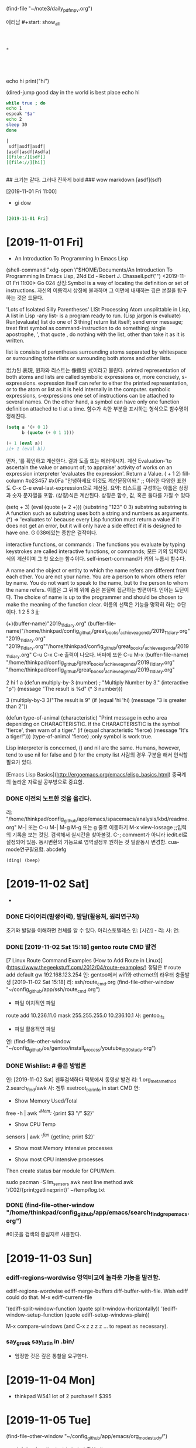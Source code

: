 (find-file "~/note3/daily_pdf_mpv.org")

# (progn (save-buffer)(shell-command "/home/thinkpad/.bin/grasp/server/grasp_server.py --path /home/thinkpad/config_github/great_books/_achieve_agenda/2019_11_diary.org"))
#+START: overview
   에러남 #+start: show_all
#+STARTUP: showall
#+TAGS: org_diary(d) todo(t)

#+BEGIN_SRC text



*




#+END_SRC

#+BEGIN_TEXT python
echo hi
print("hi")

#+END_TEXT

#+NAME: e_text
#+BEGIN_TEXT sh
(dired-jump good day in the world is best place
echo hi
#+END_TEXT

#+BEGIN_SRC sh :var a=e_text :results raw replace
while true ; do
echo 1
espeak "$a"
echo 2
sleep 30
done
#+END_SRC


#+RESULTS:
#+BEGIN_SRC sh :var a=greek_tex
notify-send -t 3000 "hi
$a
"
#+END_SRC

#+RESULTS:


#+BEGIN_SRC org
|
 sdf|asdf|asdf|
|asdf|asdf|Asdfa|
[[file:/][sdf]]
[[file://][hi]]


#+END_SRC
#+BEGIN_text markdown
# 제목이 나온다.
## 크기는 같다. 그러나 진하게 bold
### wow markdown
[asdf](sdf)

[2019-11-01 Fri 11:00]
- gi dow
* 
__slant 기울어진__
**굵은 글씨bold **
#+END_text


#+BEGIN_SRC org

[2019-11-01 Fri]

#+END_SRC
* [2019-11-01 Fri] 

- An Introduction To Programming In Emacs Lisp
(shell-command "xdg-open \"$HOME/Documents/An Introduction To Programming In Emacs Lisp, 2Nd Ed - Robert J. Chassell.pdf\"")
<2019-11-01 Fri 11:00>
Go 024 상징:Symbol is a way of locating the definition or set of instructions.
자신의 이름역시 상징에 불과하며 그 이면에 내재하는 깊은 본질을 탐구하는 것은 드물다.
  # In Lisp, both data and programs are represented the same way;
  # (Since a program looks like data, one program may easily serve as data for another; 
        # this is a very powerful feature of Lisp.) 버그와 해킹의 중간영역은 매우 방대하다.
'Lots of Isolated Silly Parentheses' LISt Processing
Atom unsplittable in Lisp, 
A list in Lisp -any list- is a program ready to run. (Lisp jargon is evaluate)
Run(evaluate) list do one of 3 thing( return list itself; send error message; treat first symbol as command-instruction to do something)
single apostrophe, ', that quote , do nothing with the list, other than take it as it is written.

list is consists  of parentheses surrounding atoms separated by whitespace or surrounding tothe rlists or surrounding both atoms and other lists.

岀力된 表現, 원자와 리스트는 像徵된 式이라고 불린다.
printed representation of both atoms and lists are called symbolic expressions or, more concisely, s-expressions.
expression itself can refer to either the printed representation, or to the atom or list as it is held internally in the computer.
symbolic expressions, s-expressions
one set of instructions can be attached to several names.
On the other hand, a symbol can have only one function definition attached to ti at a time.
함수가 속한 부분을 표시하는 형식으로 함수명이 정해진다. 
#+BEGIN_SRC emacs-lisp
(setq a '(+ 0 1)
      b (quote (+ 0 1 1)))

(+ 1 (eval a))
;(+ 1 (eval b))
#+END_SRC

#+RESULTS:
: 2

먼저, '를 확인하고 계산한다. 결과 도출 또는 에러메시지.
계산 Evaluation-'to ascertain the value or amount of; to appraise' activity of works on an expression
interpreter 'evaluates the expression'. Return a Value.
( + 1 2)  fill-column \a #o23457 #x0Fa \t \n "안녕하세요 이것도 계산문장이돠."  ;; 이러한 다양한 표현도  C-x C-e eval-last-expression으로 계산됨.
요약: 리스트를 구성하는 아톰은  상징과 숫자 문자열을 포함. (상징)식은 계산된다. 상징은 함수, 값, 혹은 둘다를 가질 수 있다

(setq + 3)  (eval (quote (+ 2 +)))
(substring "123" 0 3) substring substring is A function such as substring uses both a string and numbers as arguments. 
(*) => 'evaluates to'
 because every Lisp function must return a value if it does not get an error, 
but it will only have a side effect if it is designed to have one.
G 038에있는 종합은 걸작이다.

interactive functions, or commands : The functions you
evaluate by typing keystrokes are called interactive functions, or commands;
모든 키의 입력역시 식의 계산이며 그 첫 요소는 함수이다. self-insert-command가 키의 누름시 함수다.

A name and the object or entity to which the name refers are different
from each other. You are not your name. You are a person to whom others
refer by name. 
You do not want to speak to the
name, but to the person to whom the name refers.
이름은  그 뒤에 위에 숨은 본질에 접근하는 방편이다. 언어는 도단이다.
The choice of name is up to the programmer and should be chosen
to make the meaning of the function clear.
이름의 선택은 기능을 명확히 하는 수단이다.
1
2
5
3
jj;

(+)(buffer-name)"2019_11_diary.org"
(buffer-file-name)"/home/thinkpad/config_github/great_books/_achieve_agenda/2019_11_diary.org"
"2019_11_diary.org" "2019_11_diary.org""/home/thinkpad/config_github/great_books/_achieve_agenda/2019_11_diary.org"
C-u C-x C-e 출력이 나오다. 버퍼에 또한  C-u M-x (buffer-file-name)
"/home/thinkpad/config_github/great_books/_achieve_agenda/2019_11_diary.org"
"/home/thinkpad/config_github/great_books/_achieve_agenda/2019_11_diary.org"

2
hi
1
a
(defun multiply-by-3 (number) ;
"Multiply Number by 3."
(interactive "p")
(message "The result is %d" (* 3 number)))

3
(multiply-by-3 3)"The result is 9"
(if (equal 'hi 'hi)
	(message "3 is greater than 2"))

(defun type-of-animal (characteristic)
"Print message in echo area depenidng on CHARACTERISTIC.
If the CHARACTERISTIC is the symbol 'fierce',
then warn of a tiger."
(if (equal characteristic 'fierce)
    (message "It's a tiger!")))
(type-of-animal 'fierce) ;only symbol is work true.


Lisp interpreter is concerned, () and nil are the same.
Humans, however, tend to use nil for false and () for the empty list
사람의 경우 구분을 해서 인식할 필요가 있다.

[Emacs Lisp Basics](http://ergoemacs.org/emacs/elisp_basics.html) 중국계의 놀라운 자료실 공부방으로 중요함.


*** DONE 이전의 노트한 것을 옮긴다.
리: "/home/thinkpad/config_github/app/emacs/spacemacs/analysis/kbd/readme.org"
M-| 또는 C-u M-| 
M-g M-g 또는 g 줄로 이동하기 
M-x view-lossage ;;입력의 기록을 보는 것임. 검색해서 실시간을 찾아볼것.
C-; comment가 아니라 iedit.el로 설정되어 있음. 동시변환의 기능으로 영역설정후 원하는 것 일괄동시 변경함.
cua-mode연구필요함.
abcdefg


#+BEGIN_SRC emacs-lisp
(ding) (beep)

#+END_SRC

* [2019-11-02 Sat] 
  - 

*** DONE 다이어리(발생이력), 발달(활용처, 원리연구처)
초기와 발달을 이해하면 전체를 알 수 있다. 아리스토텔레스
인: [시간] - 
리:
사:  
연:

*** DONE [2019-11-02 Sat 15:18] gentoo route CMD 발견
[7 Linux Route Command Examples (How to Add Route in Linux)](https://www.thegeekstuff.com/2012/04/route-examples/)
정답은 # route add default gw 192.168.123.254 
인: gentoo에서 wifi와 ethernet의 라우터 충돌발생 [2019-11-02 Sat 15:18]
리: ssh/route_cmd.org (find-file-other-window "~/config_github/app/ssh/route_cmd.org")
- 파일 이치적인 파일
route add 10.236.11.0 mask 255.255.255.0 10.236.10.1
사: gentoo_lfs
- 파일 활용적인 파일
연: (find-file-other-window "~/config_github/os/gentoo/install_process/youtube_t530_study.org")
 


*** DONE Wishlist:   # 좋은 방법론
인: [2019-11-02 Sat] 겐투검색하다 맥북에서 동영상 발견
리: 1.org_meta_method 2.search_find/awk
사: 겐투 xsetroot_bar_info in start CMD
연:
         - Show Memory Used/Total
free -h | awk '/^Mem:/ {print $3 "/" $2}'
         - Show CPU Temp
sensors | awk '/^fan/ {getline; print $2}'
         - Show most Memory intensive processes

         - Show most CPU intensive processes
Then create status bar module for CPU/Mem.

sudo pacman -S lm_sensors
awk next line method
awk '/C02/{print;getline;print}' ~/temp/log.txt

*** DONE (find-file-other-window "/home/thinkpad/config_github/app/emacs/search_find_grep_emacs.org")
#이곳을 검색의 중심지로 사용한다.

* [2019-11-03 Sun]
*** ediff-regions-wordwise 영역비교에 놀라운 기능을 발견함.
ediff-regions-wordwise
ediff-merge-buffers
 diff-buffer-with-file. Wish ediff could do that.
M-x ediff-current-file

 '(ediff-split-window-function (quote split-window-horizontally))
 '(ediff-window-setup-function (quote ediff-setup-windows-plain))

M-x compare-windows (and C-x z z z z ... to repeat as necessary).
*** say_greek say_latin in .bin/
- 엄정한 것은 깊은 통찰을 요구한다.
* [2019-11-04 Mon] 
- thinkpad W541 lot of 2 purchase!!! $395
* [2019-11-05 Tue] 

		(find-file-other-window "~/config_github/app/emacs/org_mode_study/")
- defalias for elisp(py) in babel 출처:elisp_emacs_lisp_babel_defalias.org
- BEGIN_SRC emacs-lisp :results value :results raw :exports results 출처:babel_exports_results_form.org
- agenda C-c [ 리스트에 추가하는 방식을 연구함.  C-c / t ;;현재 폴더내의 투두만 국한 -
    - /emacs/org_mode_study/agenda_view_org.org

(require 'org-plus-contrib)
* [2019-11-07 Thu]
- 아침에 전원이 꺼져서 시도한 stumpwm에서 놀라운 정적인 것의 유용함을 발견함.
- 높은 통합성과 
	- 

	#+BEGIN_SRC sh
	  echo "실행이 C-M-x 로 org내에서 C-c C-'에서 가능함을 확인함."
	#+END_SRC

tace




** (compile-file "hello.lisp") stumpWM의 화면띄우기의 통합을 위한 조치.
#+BEGIN_SRC common-lisp
(compile-file "hello.lisp")
(load "hello.fasl")
;;or
(load (compile-file "hello.lisp"))
#+END_SRC
* [2019-11-08 Fri]

;echo hi
(message "hi world")
"hi world";;;good ayd
#+BEGIN_SRC sh
  echo hi


#+END_SRC
** note from FreeBSD
You can use aliases to decrease the amount of typing you need to do to get
commands you commonly use.  Examples of fairly popular aliases include (in
Bourne shell style, as in /bin/sh, bash, ksh, and zsh):

	alias lf="ls -FA"
	alias ll="ls -lA"
	alias su="su -m"

In csh or tcsh, these would be

	alias lf ls -FA
	alias ll ls -lA
	alias su su -m

To remove an alias, you can usually use 'unalias aliasname'.  To list all
aliases, you can usually type just 'alias'.

Want to list all files of an installed package? Enter                                              │··················································
"pkg info -l packagename". 


- cp -a source target
If you want to recursively copy a directory preserving file and directory
attributes use
"cp -a source target"

		-- Lars Engels <lme@FreeBSD.org>

** save before python link

** ssh -X thinkpad@FreeBSD.local # good Discovery
** package install slime
save: /computer_language/commonlisp_closure/
save:emas/download paedit with swack

;; closure https://youtu.be/O9M-c6UrOyE?t=82
CCL is Clojure's Common Lisp
? (load "/emacs-local/slime/swank-loader.lisp")
? (swank-loader:init)
? (swank:create-server :dont-close t)

;; install (package-list-packages 'clojure-mode)
(unless (package-installed-p 'clojure-mode)
  (package-install 'clojure-mode))



(add-to-list 'package-archives '("marmalade" . "http://marmalade-repo.org/packages/"))
(package-refresh-contents)

;;아래는 이맥스 내부에서 
M-x slime-connect 127.0.0.1        port: 4005
잘 안되는 것 같음.

(defun hello-world (msg) (format t "Hello world, hello ~A~%" msg) )
(hello-world "kami") 

버그와 해킹의 경계가 불완전하다.
** slime (setq inferior-lisp-program "/usr/bin/sbcl")
(setq slime-contribs '(slime-fancy))
(require 'slime)
* Todo꼭!매일 

* TODAY_DONE_ 

* 임의적인 입력의 노트 
[2019-11-02 Sat 10:33]


#+NAME: test1
#+BEGIN_SRC sh :results raw
espeak "hi23"
echo "hi123"
#+END_SRC

#+RESULTS: test1





#+call: test
#+call: test1
#+BEGIN_SRC org
;; 
[[asdfs][sdfsdf]] echo 2
call_test1()
#+END_SRC

#+RESULTS:


hi
hi2
hi



* test

* how to grasp in Chrome
* C-x C-s먼저! 
* (progn (save-buffer)(push-mark-command 1)(end-of-buffer)(shell-command "/home/thinkpad/.bin/grasp/server/grasp_server.py --path /home/thinkpad/config_github/great_books/_achieve_agenda/2019_11_diary.org"))
* (revert-buffer)

* Tasks
* [2019-11-08 Fri 19:30] Emacs CL part 2 (G101, video 2) - YouTube :grasp:
https://www.youtube.com/watch?v=w4MCEaK072I

* [2019-11-08 Fri 19:31] Emacs CL part 2 (G101, video 2) - YouTube :grasp:
https://www.youtube.com/watch?v=w4MCEaK072I
* [2019-11-08 Fri 19:33] Emacs CL part 2 (G101, video 2) - YouTube    :grasp:
https://www.youtube.com/watch?v=w4MCEaK072I

* [2019-11-08 Fri 19:38] Moving Point - GNU Emacs Manual :grasp:
https://www.gnu.org/software/emacs/manual/html_node/emacs/Moving-Point.html

this is test
* [2019-11-08 Fri 19:50] (push-mark-command 1)을 사용함.(set-mark 1)이 잘 안되서 우회함.elisp - How do I set key binding for set mark in emacs? - Unix & Linux Stack Exchange :grasp:
https://unix.stackexchange.com/questions/91834/how-do-i-set-key-binding-for-set-mark-in-emacs
Selection:
You need to pass your arguments to push-mark, not global-set-key:

(global-set-key (kbd "M-SPC") (lambda() (interactive) (push-mark nil nil 1)))
* [2019-11-08 Fri 20:11] Regions, marks, and visible-mark | Pragmatic Emacs :grasp:
http://pragmaticemacs.com/emacs/regions-marks-and-visual-mark/
Selection:
C-u C-SPACE to jump around the previous marks
gitlab_visible_mark_chrome_grasp.org
* [2019-11-08 Fri 21:17] '최고 등급' 수배자 윤지오.."편파수사" 강력 반발 | Daum 뉴스 :grasp:
https://news.v.daum.net/v/20191108200407667
Selection:
최근들어 확실하게 느낄수있는건
대한민국 경찰,검찰은 
기득권들과 더러운 권력자,재력가들에게 만큼은
절대 수사하지 않고
오로지 만만하거나 약자들에게만 철퇴를 휘두른다!
* [2019-11-08 Fri 21:33] 정부, '엽기 살인현장' 北선박 공개.."北에 인계 완료"(종합2보) | Daum 뉴스 :grasp:
https://news.v.daum.net/v/20191108185951555?d=y
Selection:
토착왜구들이 본래 기준없이 정부 까는데 급급한 말종집단들이라서 반대경우엔 살인범들 받아들였다고 짖어댈건 뻔한 반응...
* [2019-11-08 Fri 21:34] 김성태 딸 "정규직 공채 직접 지원..퇴근후 시험준비"(종합) | Daum 뉴스 :grasp:
https://news.v.daum.net/v/20191108193808219?d=y
Selection:
딸이 피의자 아니고 증인이여? 성태는 막봐주네 정치인인데도 비공개소환하고. 나경원이는 언제수사하냐? ㅉㅉ
참으로 가증스럽다.
그토록 많은 증거가 있건만 끝까지...
* [2019-11-08 Fri 21:46] 긴장한 채 잔뜩 허리 굽힌 尹..'조국 정국' 후 文대통령 첫 대면 | Daum 뉴스 :grasp:
https://news.v.daum.net/v/20191108163222695?d=y
Selection:
문재인 대통령 하시는 언행을 보면, 사는 동안 남자의 세계라는 게 무엇인지를 깨닫게 하는 표본이라고 본다.
회초리 들어야 할 때와 은은한 듯 강렬한 눈빛으로 묵언의 깨우침을 가지게 해야  할 때를 시의적적하게 판단하신다.

참 대단한 분이시다.
그러므로 우리 문프를 존경하지 않을 수가 없다. 나의 대통령 문재인!!
* [2019-11-08 Fri 21:46] 8년간 겉만 살짝 긁어낸 日..비만 와도 방사능 '쑥' | Daum 뉴스 :grasp:
https://news.v.daum.net/v/20191108200717722?d=y
Selection:
그린피스] "(재)오염이 실제로 될 수밖에 없다는 걸 현실에서 보고나니까 정말 이 재앙은 지금 시작에 불과하구나 라는 절망감이 들었습니다."
* [2019-11-08 Fri 21:47] How to move forward and backward in Emacs' mark ring - Stack Overflow :grasp:
https://stackoverflow.com/questions/3393834/how-to-move-forward-and-backward-in-emacs-mark-ring

* [2019-11-09 Sat 07:35] neotree
(defun neotree-open-file-in-system-application ()
  "Open a file under point in the system application."
  (interactive)
  (call-process neo-default-system-application nil 0 nil
                (neo-buffer--get-filename-current-line)))

(defun neotree-open-file-in-system-application ()
  "Open a file under point in the system application."
  (interactive)
  (call-process neo-default-system-application nil 0 nil
                "/home/thinkpad/Music/Gentoo Install Guide 4_5-ZiO75hTbs7w.mkv")


)
* [2019-11-09 Sat 07:53]C-h ? l keyboard stroke history!!!
* [2019-11-09 Sat 13:28] 모친 삼우제 불참한 文대통령, 어젯밤 양산 묘소 방문 | Daum 뉴스 :grasp:
https://news.v.daum.net/v/20191109123354651?d=y

* [2019-11-09 Sat 13:28] 심상정 "이자스민, 黃 '임금차별' 논란에 당 정리 고민..입당 적극 권유" | Daum 뉴스 :grasp:
https://news.v.daum.net/v/20191109102116263?d=y

* [2019-11-09 Sat 13:28] '주사파 발언' 박홍 전 서강대 총장 선종(종합) | Daum 뉴스 :grasp:
https://news.v.daum.net/v/20191109102853358?d=y
Selection:
 "고백성사를 하러 온 학생들로부터 들었다"고 해명했지만 신도들로부터 고백성사 누설 혐의로 고발당했다. 천주교 사제가 신도로부터 고발당하기는 처음 있는 일이었다.
* [2019-11-09 Sat 13:29] '전두환 골프' 덮친 임한솔 부대표가 밝힌 당일 취재기록.."너 명함 있냐?" | Daum 뉴스 :grasp:
https://news.v.daum.net/v/20191109105554671?d=y
Selection:
“기력이 없으세요”

▲임한솔

“기력이 없는데 어떻게 골프를 치고 계세요? 광주 518 학살에 대해서 한 말씀해주시죠”

▲전두환

“광주학살에 대해서 모른다 나는.”
* [2019-11-09 Sat 13:29] 檢, 정경심 조사 사실상 마무리..조국 동생 구치소 병동에 '입원' | Daum 뉴스 :grasp:
https://news.v.daum.net/v/20191109114201172
Selection:
사흘 연속 건강 문제를 이유로 불출석 사유서를 내고 검찰 조사에 출석하지 않았습니다.

조 씨 측은 현재 목 부위 신경 통증으로 구치소 내 병동에 입원했다
* [2019-11-09 Sat 13:30] 공무원·군인연금 눈덩이 부채 940조..정부 개혁안 검토 | Daum 뉴스 :grasp:
https://news.v.daum.net/v/20191109110019714
Selection:
연금부채, 2015년 660조→2018년 940조

앞서 기재부가 발표한 ‘2018회계연도 국가결산’에 따르면 연금충당부채(공무원연금부채+군인연금부채)가 지난해 연금충당부채가 939조9000억원에 달했다. 이는 국가부채(재무제표 기준 1682조7000억원)의 55.8%에 달하는 규모다. 


* bwi Broadcom ipw iwn interl wireless WiFi
* sudo kldload iwm7260fw 일단 작동됨.
* sudo kldload iwm7265Dfw 일단 작동됨.


* sudo kldload iwm7265fw 일단 작동됨.
* sudo kldload if_bwi 일단 작동됨.
* work list show in BSD $ kldconfig -r
* kldstat | grep iw # 매우 좋은 결과!!!!
* #  sudo pciconf -lbcev | less # 핵심broadcom!
bwn_pci0@pci0:3:0:0:    class=0x028000 card=0x000d1028 chip=0x432b14e4 rev=0x01 hdr=0x00
    vendor     = 'Broadcom Inc. and subsidiaries'
    device     = 'BCM4322 802.11a/b/g/n Wireless LAN Controller'
    class      = network
    bar   [10] = type Memory, range 64, base 0xf2400000, size 16384, enabled
    cap 01[40] = powerspec 3  supports D0 D1 D2 D3  current D0
    cap 09[58] = vendor (length 120)
    cap 05[e8] = MSI supports 1 message, 64 bit 
    cap 10[d0] = PCI-Express 1 endpoint max data 128(128)
                 link x1(x1) speed 2.5(2.5) ASPM L0s/L1(L0s/L1)
    ecap 0001[100] = AER 1 0 fatal 0 non-fatal 0 corrected
    ecap 0002[13c] = VC 1 max VC0
    ecap 0003[160] = Serial 1 be492cffff200024
    ecap 0004[16c] = Power Budgeting 1

* dmesg | grep iw # 더좋은 결과 iwn0  <Intel Centrino Advancde N 6205>
* 일단 참고명령 # service netif restart
* 일단 참고명령 # ifconfig 
* 일단 참고명령 # ifconfig wlan0 up scan
* # options BWN_GPL_PHY
bwn0: bwn_phy_n_attach: BWN_GPL_PHY not in kernel config; no PHY-N support
bwn0: failed
$$$$$$$$$
bwn_v4_ucode_load="YES"
bwn_v4_n_ucode_load="YES"
if_bwn_load="YES"

* (clover) sudo make menuconfig - [*] 추가함! Support for N-PHY (the main 802.11n series) devices
cd /usr/src/linux ; sudo make menuconfig 
  .config - Linux/x86 5.2.16-gentoo Kernel Configuration                                                  │·······································································································································································
 → Device Drivers → Network device support → Wireless LAN
https://youtu.be/C-Np_IOImqU?t=714 pdf linux kernel in nutshell

* # (clover)(인스톨) # sudo genkernel --install initramfs #https://youtu.be/C-Np_IOImqU?t=1355
BroadCom
[    8.659609] b43-phy0: Broadcom 4322 WLAN found (core revision 16)
[    8.684738] snd_hda_intel 0000:00:1b.0: bound 0000:00:02.0 (ops i915_audio_component_bind_ops [i915])
[    8.685103] input: Wacom ISDv4 E6 Finger as /devices/pci0000:00/0000:00:1d.0/usb2/2-1/2-1.5/2-1.5:1.1/0003:056A:00E6.0002/input/input23
[    8.685371] wacom 0003:056A:00E6.0002: hidraw1: USB HID v1.11 Mouse [Tablet ISD-V4] on usb-0000:00:1d.0-1.5/input1
[    8.699502] snd_hda_codec_conexant hdaudioC0D0: CX20590: BIOS auto-probing.
[    8.699965] snd_hda_codec_conexant hdaudioC0D0: autoconfig for CX20590: line_outs=1 (0x1f/0x0/0x0/0x0/0x0) type:speaker
[    8.699967] snd_hda_codec_conexant hdaudioC0D0:    speaker_outs=0 (0x0/0x0/0x0/0x0/0x0)
[    8.699968] snd_hda_codec_conexant hdaudioC0D0:    hp_outs=2 (0x1c/0x19/0x0/0x0/0x0)
[    8.699969] snd_hda_codec_conexant hdaudioC0D0:    mono: mono_out=0x0
[    8.699969] snd_hda_codec_conexant hdaudioC0D0:    inputs:
[    8.699971] snd_hda_codec_conexant hdaudioC0D0:      Internal Mic=0x23
[    8.699972] snd_hda_codec_conexant hdaudioC0D0:      Mic=0x1b
[    8.699972] snd_hda_codec_conexant hdaudioC0D0:      Dock Mic=0x1a
[    8.700526] b43-phy0: Found PHY: Analog 8, Type 4 (N), Revision 4
[    8.700574] b43-phy0: Found Radio: Manuf 0x17F, ID 0x2056, Revision 3, Version 0
[    8.701690] snd_hda_codec_conexant hdaudioC0D0: Enable sync_write for stable communication
[    8.713256] input: HDA Intel PCH Mic as /devices/pci0000:00/0000:00:1b.0/sound/card0/input25
[    8.713323] input: HDA Intel PCH Dock Mic as /devices/pci0000:00/0000:00:1b.0/sound/card0/input26
[    8.713377] input: HDA Intel PCH Dock Headphone as /devices/pci0000:00/0000:00:1b.0/sound/card0/input27
[    8.713433] input: HDA Intel PCH Headphone as /devices/pci0000:00/0000:00:1b.0/sound/card0/input28
[    8.713488] input: HDA Intel PCH HDMI/DP,pcm=3 as /devices/pci0000:00/0000:00:1b.0/sound/card0/input29
[    8.713542] input: HDA Intel PCH HDMI/DP,pcm=7 as /devices/pci0000:00/0000:00:1b.0/sound/card0/input30
[    8.713592] input: HDA Intel PCH HDMI/DP,pcm=8 as /devices/pci0000:00/0000:00:1b.0/sound/card0/input31
[    8.720719] Broadcom 43xx driver loaded [ Features: PNLS ]
[    8.720874] ssb0:0: Missing Free firmware (non-Free firmware loading is disabled)
[    8.724939] b43 ssb0:0: Direct firmware load for /*(DEBLOBBED)*/ failed with error -2
[    8.724941] b43 ssb0:0: Falling back to syfs fallback for: /*(DEBLOBBED)*/
[    9.170716] ssb0:0: Missing Free firmware (non-Free firmware loading is disabled)
[    9.176381] ssb0:0: Missing Free firmware (non-Free firmware loading is disabled)
[    9.176441] b43 ssb0:0: Direct firmware load for /*(DEBLOBBED)*/ failed with error -2
[    9.176443] b43 ssb0:0: Falling back to syfs fallback for: /*(DEBLOBBED)*/
[    9.188379] ssb0:0: Missing Free firmware (non-Free firmware loading is disabled)
[    9.196377] b43-phy0 ERROR: Firmware file "/*(DEBLOBBED)*/" request failed (err=-11)
[    9.196378] b43-phy0 ERROR: Firmware file "b43-open//*(DEBLOBBED)*/.fw" request failed (err=-11)
[    9.196379] b43-phy0 ERROR: /*(DEBLOBBED)*/

* # (clover) before install kernel (with Intel Corporation Centrino)
$ lspci -kv
03:00.0 Network controller: Intel Corporation Centrino Advanced-N 6205 [Taylor Peak] (rev 34)
        Subsystem: Intel Corporation Centrino Advanced-N 6205 (802.11a/b/g/n)
        Flags: fast devsel, IRQ 17
        Memory at f2400000 (64-bit, non-prefetchable) [size=8K]
        Capabilities: <access denied>
        Kernel modules: iwlwifi
$ dmesg | grep iw                                                                                                                                  
[   12.685390] iwlwifi 0000:03:00.0: can't disable ASPM; OS doesn't have ASPM control                                                                                   
[   12.686326] iwlwifi 0000:03:00.0: Direct firmware load for /*(DEBLOBBED)*/ failed with error -2                                                                      
[   12.686328] iwlwifi 0000:03:00.0: Falling back to syfs fallback for: /*(DEBLOBBED)*/                                                                                 
[   12.692848] iwlwifi 0000:03:00.0: Direct firmware load for /*(DEBLOBBED)*/ failed with error -2                                                                      
[   12.692849] iwlwifi 0000:03:00.0: Falling back to syfs fallback for: /*(DEBLOBBED)*/                                                                                 
[   12.700851] iwlwifi 0000:03:00.0: no suitable firmware found!                                                                                                        
[   12.700854] iwlwifi 0000:03:00.0: minimum version required: /*(DEBLOBBED)*/5                                                                                         
[   12.700855] iwlwifi 0000:03:00.0: maximum version supported: /*(DEBLOBBED)*/6                                                                                        
[   12.700856] iwlwifi 0000:03:00.0: check /*(DEBLOBBED)*/ 



* # (clover) sudo make menuconfig
03:00.0 Network controller: Intel Corporation Centrino Advanced-N 6205 [Taylor Peak] (rev 34)
        Subsystem: Intel Corporation Centrino Advanced-N 6205 (802.11a/b/g/n)
        Flags: fast devsel, IRQ 17
        Memory at f2400000 (64-bit, non-prefetchable) [size=8K]
        Capabilities: <access denied>
        Kernel modules: iwlwifi

 $ dmesg | grep iw                                                                                                                                  
[   12.355563] iwlwifi 0000:03:00.0: can't disable ASPM; OS doesn't have ASPM control                                                                                   
[   12.355838] iwlwifi 0000:03:00.0: Direct firmware load for /*(DEBLOBBED)*/ failed with error -2                                                                      
[   12.355840] iwlwifi 0000:03:00.0: Falling back to syfs fallback for: /*(DEBLOBBED)*/                                                                                 
[   12.361064] iwlwifi 0000:03:00.0: Direct firmware load for /*(DEBLOBBED)*/ failed with error -2                                                                      
[   12.361066] iwlwifi 0000:03:00.0: Falling back to syfs fallback for: /*(DEBLOBBED)*/                                                                                 
[   12.369055] iwlwifi 0000:03:00.0: no suitable firmware found!                                                                                                        
[   12.369057] iwlwifi 0000:03:00.0: minimum version required: /*(DEBLOBBED)*/5                                                                                         
[   12.369058] iwlwifi 0000:03:00.0: maximum version supported: /*(DEBLOBBED)*/6                                                                                        
[   12.369060] iwlwifi 0000:03:00.0: check /*(DEBLOBBED)*/                                                                                                              


 $ sudo fwts aspm   



* [2019-11-09 Sat 19:48] freebsd/if_bwn_phy_n.c at master · freebsd/freebsd :grasp:
https://github.com/freebsd/freebsd/blob/master/sys/dev/bwn/if_bwn_phy_n.c
Selection:
freebsd/sys/dev/bwn/if_bwn_phy_n.c
Find fileCopy path


* 일단 참고명령 # dmesg | grep bwn
bwn_pci0: <Broadcom BCM4322 802.11n Dual-Band Wireless> mem 0xf2400000-0xf2403fff irq 17 at device 0.0 on pci1
bhndb0: <PCI-BHND bridge> on bwn_pci0
bhndb0: Using MSI interrupts on bwn_pci0
bwn0: <Broadcom 802.11 MAC/PHY/Radio, rev 16> mem 0x18001000-0x18001dff,0x18001f00-0x18001fff,0x18001e00-0x18001eff irq 1 at core 1 on bhnd0
bwn0: bwn_phy_n_attach: BWN_GPL_PHY not in kernel config; no PHY-N support
* 일단 참고명령 # wpa_supplicant -D bsd -i wlan0 -c /etc/wpa.conf -B
* sudo ifconfig wlan0 create wlandev iwn0 # ifconfig에 wlan0 출현!!!!!!
* ifconfig wlan0 scan # 매우 잘 탐색함.

$  ifconfig wlan0 scan
SSID/MESH ID                      BSSID              CHAN RATE    S:N     INT CAPS
ollehEgg_014                      00:1d:93:81:d1:d6    1   54M  -81:-95   100 EPS  HTCAP RSN WPA WME
Public WiFi Free                  02:06:ac:80:26:c6    5   54M  -74:-95   100 ES   HTCAP WME ATH
Public WiFi FREE                  12:06:ac:80:26:c6    5   54M  -74:-95   100 ES   HTCAP WME ATH
U+NetE62C                         18:c5:01:a1:e6:2e    5   54M  -91:-95   100 EPS  HTCAP VHTCAP VHTOPMODE WME ATH RSN
$  ifconfig wlan0 scan
SSID/MESH ID                      BSSID              CHAN RATE    S:N     INT CAPS
U+NetA19B                         18:c5:01:8a:a1:9a   11   54M  -89:-95   100 EP   HTCAP RSN WME
Public WiFi Free                  02:06:ac:80:26:c6    5   54M  -74:-95   100 ES   HTCAP WME ATH
Public WiFi Free                  02:06:ac:80:26:c2    5   54M  -90:-95   100 ES   HTCAP WME ATH
$ dmesg | grep iw
module iwi already present!
iwn0: <Intel Centrino Advanced-N 6205> mem 0xf2400000-0xf2401fff irq 17 at device 0.0 on pci1
iwn0: iwn_read_firmware: ucode rev=0x12a80601
iwn0: iwn_read_firmware: ucode rev=0x12a80601
iwn0: iwn_read_firmware: ucode rev=0x12a80601
module iwi already present!







SSID/MESH ID           BSSID
Public WiFi FREE       12:06:ac:80:26:c6
Public WiFi FREE       12:06:ac:80:26:c2

ctrl_interface=DIR=/run/wpa_supplicant GROUP=wheel
update_config=1
country=kr
country=us
update_config=1
ctrl_interface=/var/run/wpa_supplicant

########refer#########
wpa_suplicant.conf
Code:
ctrl_interface=/var/run/wpa_supplicant
update_config=1
ap_scan=1
fast_reauth=1

network={
    ssid="ssid"
    psk="password"
}


rc.conf
Code:
ifconfig_bce2_name="wlan0"        # External Network
ifconfig_wlan0="WPA DHCP"


########refer#########


* note3.org To see the last time that you logged in, use lastlogin(8)
* net-setup wlan0 in Gentoo but 
* [2019-11-10 Sun 08:46] emacs newbie question - how to search within a region - Stack Overflow :grasp:
https://stackoverflow.com/questions/1893795/emacs-newbie-question-how-to-search-within-a-region#1893817
Selection:
You can use this combination of commands:

M-x narrow-to-region
C-s SOMETEXT
M-x widen
C-x n n
C-s sometext
C-x n w


(shell-command-to-string "echo -test! $x-")"-test! -
"


1
ab
2
12
123

* [2019-11-10 Sun 09:24] How to find file by inode number » Linux Ask! | Linux Ask! :grasp:
http://www.linuxask.com/questions/how-to-find-file-by-inode-number
Selection:
To find a file by its inode number, you can use the argument -inum with the find command. e.g.

# find -inum 8232976
./test.txt
./hard_link.txt
* [2019-11-10 Sun 09:28]  (async-shell-command "okular \"$(find ~/Music  -inum 6836311)\" &")
okular "$(find ~/Music  -inum 6836311)" & c - How can I access file by inode on Linux - Stack Overflow
https://stackoverflow.com/questions/31428641/how-can-i-access-file-by-inode-on-linux/31432662#31432662
Selection:
2

I found the question connected concerning similar topic here.

Summarizing, check out those commands:

find /path/to/mountpoint -inum <inode number>
sudo debugfs -R 'ncheck 393094' /dev/sdaX 2>/dev/null
* [2019-11-11 Mon 13:18] route -n ip r
Run command: 참조 /app/ssh/route.org
$ route add default gw {IP-ADDRESS} {INTERFACE-NAME}
$ route add default gw 192.168.2.254 eth0

* [2019-11-11 Mon 13:18]  qt.qpa.xcb: could not connect to display localhost:10:0


* [2019-11-12 Tue]
** 
* [2019-11-14 Thu] 138-4 138-5 우리땅
136 영감님 땅 180평 400평
* [2019-11-15 Fri] 
* [2019-11-16 Sat]
* 무의히한 건축의 놀이들 무의미한 맘기의 향연에서 무엇이 남나가?? 자유냐 공허냐 ?
교육청의 돈 못먹는 놈이 바보라는 식의 사고방식-학생수 줄어도 예산은 더 타다가 땅에 쳐박음.

무의미한 말폭탄을 종료시키는 좋은 방법은 그냥 내버려두면 저절로 처박다가 멈춘다는 것이다.

유태인들은 중요한 거래는 계약서 없이 이루어진다고 한다. 전세계 다이아몬드 소각권이 그들에게.
그리고 한사람 건너면 전부 연결된다는 단단한 인적네트워크.

666의 실체는 전통이라고 불리며, 관행이라는 관료제며, 권위라고하는 사기라고 생각한다.
무지를 배경으로 남을 기만하고 자신도 함정에 빠지는 무책임한 사실에 대하여 
자유의 깃치를 높이 들어올린다.
약인욕료지 삼세일체불 응관법계성 일체유심조!
자아는 인류의 가장큰 발견과 발굴의 대상이다 그 무한의 실체가 법성이며 진리이며 하느님이다.
일체유위법 여몽환포영 여로역여전 응작여시관

놀라운 그들의 세상에 가고 싶고 함께 느끼며 공부하고 싶다. 짐승적인 무의미의 암기의 세계를 넘어서서.
수학의 놀라운 통일성과 불가해성... 그리고 인간 이성의 놀라운 경이로운 신비.에 감탄을 느낀다.


[2019-11-16 Sat 15:45] 거짓말로 사람을 속이는 자는 자아의 힘을 박탈당하고 천벌을 받는다.


남의 돈이 정말 무서운 것을 알았습니다. 
주말에 거래하는 것이 아니라 은행문 열려있는 때 거래해야 하는 것을 알았습니다.



- 농협의 직원부탁
친필확인나중에 감정요청
개인정보 주민증사진의 폐기 요구를 할 수 있는지. 문의.


기억나는 장면.
이정임이라는 거짓말하는 여자의 뻔뻔한 헛웃음 

은인의 등을 치려는 자의 어리석음. 깊은 수렁의 느낌. 계약위반으로 800만원이 아니냐는 식.



부동산거래에서 배운 점 
- 전화거래시 중요부분은 확실히 녹음하도록 준비할 것.
-  !절대로 꼭! 직접 만나보고 대화하고 일일히 대장등기 꼭! 확인해 볼 것.
   - 믿으라고 강요해도 속으면 안됩니다.

- # 큰돈 거래시 꼭 건장하고 말주변있는 주변인 3, 4명 동행할 것. 중요한 부분에 녹음기 갖고 녹음할 것.
- # 경찰서 민원실에 들어가서 물어볼 것. 사정이야기 하고. 

- 사기꾼은 3인 1조의 형태로 구성되는 경우, 소장(잘모르쇠), 2번째(간보면서, 약점탐색), 3번째는(자기유리주장)
      - 본질에 집중할 것. 항상 꼬투리잡아서 말자르고 
	승냥이무리처럼 먹이감을 3명이서 돌아가면서 뒤흔들어서 공략합니다. 자기들 유리한 주장으로 몰아감.
- 사고처리시 빠른 증거나 진술서 확보를 해 둘 것.


오호라! 사람의 믿음이 중요하고 서로간의 신뢰가 중요하건만 
부동산 전문가랍시고 믿으해 놓고 나중에 기만합니다.
분해고 억울하면,미리미리 준비하는 것이 현명하다는 것을 깨달음.

 

제가 이정표입니다. 
돈을 드릴수도 없고, 대가를 지불하지도 않습니다. 공정한 진술서를 미리 부탁 드리니까요.

황금률(=대우받고 싶은 데로 대접하라.)에 근거해서 요청합니다. 
공정하고 정확하 사실의 확인이며 본인의 양심에 따른 것을 원합니다.

저들은 4500만원을 제가 요구하고 4000으로 깎아서 제가 계약을 거부하였다.
제가 계약 파기 하였다고 주장하면서 소송하겠다고 주장했으니, 조금 불안합니다.

저를 고소하여도 여러분의 기억을 기록으로 남겨주시면
그들이 고소하면 진실을 밝히는 데 도움이 될 수 있지 겠습니까?

저는 여러분들을 만나면서 분명히 저희가 수령하는 돈은 3500이며 
그들에게 위임한 상태에서 나중에
파산하고 이혼한 사람에게 1000을 붙여서 4500을 받는 것을 묵과 할 수 없다고 
창녕경찰서와 농협 등 여러 군데 이야기 하고 호소하였습니다. 
특히 김미자씨를 만나려는 저의 의도는 정직하게 진실을 알리고 싶어서 입니다.
마지막에 4000만원으로 덮으려고 하고 복비도 안받는다 하여도 저는 참을 수가 없었습니다. 

사람이 과도하게 잘못된 거래를 눈감아 주면, 
결국 잘 알지 못하는 사람은 피해를 입는 나쁜 것에 동조하기 때문입니다.

그래서 저는 사과를 요구하였고 그들은 거짓말이라며 부인하였습니다.

제가 말하고 행한 것이 일관성이 있다면 향후 법정에 가는 경우에, 일관성있는 증거가 될 것이라고 생각합니다

저는 창녕경찰서 민원실 국민은행과 농협 콜센터 통화 녹음과 여러분들을 만나면서 말씀드린 사실을 증거로 맞서야 합니다.

그들이  소송하는 경우 저는 증거가 필요하므로 형사재판을 해야 할 것 같습니다.
여러분이 객관적인 기록을 남겨 주세요.

단 여러분이 직간접으로 보거나 알고 있는 사실입니다.
저는 먼저 소송할 생각이 현재는 없습니다. 요몇일새 이 문제로 골치가 아파도
양심에 가책으로 진행할 수 있었습니다. 
그래서 되도록 소송을 피하고 싶지만, 그렇기를 바라지만, 혹시 모르지요...
그들이 뻔뻔히 먼저 소송으로 나오면, 당당히 맞서야 할 것 같습니다.
그냥 일기장이나 서류함에 넣어 두시면 나중에 메모해 두시면서 혹시 저들이 소송걸면
향후 진술서의 초고가 될 자료를 사실대로 적어두시면 감사하겠습니다.
제가 한 말, 그리고 무슨 의도인 것 같은지, 
그리고 향후 제가 놓친 것이 무엇인지 
여러분이라면 어떻게 했을지 등등을 여러분의 솔직한 일기 남겨주세요.



저는 남이 억울하게 속는 것을 막고 싶었고 알려주고 싶었습니다.
제가 잘못했으면 제가 책임을 저야 합니다. 
여러분의 기록이 사람이 마음 놓고 믿고 살 수 있는 곳으로 만들어 가는 의지라고 생각합니다.
나중에 궁금한 사항이 있으시면 문자나 연락 주세요.
저의 연락처는 010-4897-6675 이정표 sunyta@yahoo.com sunyta2@naver.com







<핸드폰에 따른 시간표에 따른 것으로 추정되는 위치와 장소>

1588-2100 [2019-11-12 Tue 11:23] 농협 안에서 농협콜센타로 전화통화 05:30
1588-9999 [2019-11-12 Tue 11:29] 농협 안에서 국민은행으로 전화통화 08:46 동안 통화.
1588-9999 [2019-11-12 Tue 11:42] 국민은행콜센터에서 확인 전화통화 00:33 동안 통화.

010-9903-5555 [2019-11-12 Tue 12:59] 울산 부동산한곳과 통화시도함. 통화못함.
052-260-0040 [2019-11-12 Tue 13:05] 울산 부동산한곳과 통화시도함. 통화01:51.힐튼빌리지  주거상황문의
나무 부동산으로 추정됨. 상황설명함.
010-6801-0041 [2019-11-12 Tue 13:08] 울산 부동산한곳과 통화시도함. 통화04:35.힐튼빌리지  주거상황응답전화옴.


1588-9999 [2019-11-12 Tue 13:33] 국민은행콜센터에서 확인 다시 상황설명하고 전화통화 12:03 동안 통화.

010-2295-5544 [2019-11-12 Tue 13:58] 이정임과 통화 -강력항의하고 서류 발급하러 알아보러 읍사무소 들어감. 이후 통화거부함
자꾸 서류준비하라고 닥달함.
가난한 사람 이렇게 1000만원 갈취해도 돼냐고 따짐.
<이 때전화기 꺼놓음>

도저히 도의상 화가 나서 읍사무소에서 도장 등록부터 하라고 해서 집에 갔다가 
창녕경찰서로 간 것으로 추정됨.

010-2295-5544 [2019-11-12 Tue 14:55] 이정임의 메시지
매수인이 뒤땅을 살 필요 없답니다.
배짱부리는 양감님 협의 할 필요가 없습니다.
계약서에도 뒤땅5여평 물려있다고 고지 할 거구요.
010-2295-5544 [2019-11-12 Tue 15:06] 이정임의 메시지
사장님께서 뒤땅 얼마에 팔지 협의해 주시면 매수인에게 말해
보겠습니다.



창녕경찰서 민원실 방문해서 문의함. 사정 설명하고 협조 받을 수 있는지.
여직원 2분 있어서서 대화함.
결국 협조없어서 고민고민함. 어떻게 연락을 할 수 있을까?


010-2295-5544 [2019-11-13 Wed 10:37] 이정임과 통화거부  땅조아 공인중개사 이기영 055-533-1015
010-2295-5544 [2019-11-13 Wed 10:38] 이정임과 메시지
4000만원에 계약하기로 했습니다 (누구마음대로, 차라리 40억받아쳐먹고 사람 죽도록 하는 게 더 낳겠다.사기꾼들.)
사장님깨서 어려운 사람 조금만 받아라 해서요.
좋은 하루 되세요.(살살 똥꾸멍간질간질해서)

010-6536-3131 [2019-11-13 Wed 15:45] 목사님 부인의 메시지


[2019-11-13 Wed 16:07] 지구대 순찰대의 메시지를 남기는 부탁은 어떨까 해서 다시 도전해 보기 위해 창녕경찰서로 감.

182 [2019-11-13 Wed 16:07] 12:16 경찰 콜센터로 전화해서 사정이야기하고 울산 야음동지구대로 연결됨(녹음됬는지)
한분은  콜센터 남자분 이고 두번째는 야음동지구대 여자 순경에게 사정을 설명하고 도움을 요청함.
 
야음동이 부자 동네는 아니라는 창녕경찰서 민원실의 임신부 여자 순경의 설명을 듣게 됨.

결국 협조 실패함.



010-6536-3131 [2019-11-13 Wed 15:45] 목사님 부인의 전화통화 별이야기 없음.
010-9965-2742 [2019-11-13 Wed 17:31] 박동명 땅 경계 주인과 통화시도
055-532-2742 [2019-11-13 Wed 17:31] 박동명 땅 경계 주인과 통화 05:39 다음날 방문하라고 함.

055-532-2742 [2019-11-14 Thu 14:00] 박동명 땅 경계 주인과 통화 00:31 30분후 도착할 것으로 대합방문 약속함.

농협 들어가서 또한 번 문의함. 혹시 국민은행으로 직접가면 가능한지 자신이라면 가르쳐줄 수 있는 지 문의함.
울산을  직접못가면 밀양이나 다른 곳(대구)의 국민은행 가서 시도할 수 있을 지.

박하스 2박스 구입해서 방문.

골목길에 모여앉은 할머니 5분이 물어보길레 상황을 설명하고 분명히 3500만원이라고 이야기했음.

010-9965-2742 [2019-11-14 Thu 14:47] 박동명 땅 경계 주인과 만남.
박동명씨 내외 분과 분명히 이야기가 저희가 3500만원인데 중간에서 어르신 땅 해결도 못해 놓고 
4500만원으로 농간을 쳐서 직접왔다고 설명함.
없는 사람 1000만원 중간에 착곡하는 것을 그냥 방관할 수 없어서... 상의하러옴. 
만일 필요한 경우 계약의 당사자를 만날 의사는 있습니까? 만나기로 동의함

영감님을 만나고 악을 다시 선으로 변환하는 능력의 발굴! 
 138-4 138-5 우리땅
136 영감님 땅 180평 400평
자본주의의 능력을 올바르게 탐욕을 동력으로 진격.


아버지와 통화 [2019-11-14 Thu 16:21] 07:57


010-2295-5544 [2019-11-15 Fri 09:53] 이정임의 메시지
010-2295-5544 [2019-11-15 Fri 10:54] 이정임의 전화 거부함
010-2295-5544 [2019-11-15 Fri 10:57] 이정임의 메시지
010-2295-5544 [2019-11-15 Fri 15:11] 이정임의 전화 거부함


010-2295-5544 [2019-11-16 Sat 15:11] 이정임의 전화 거부함
[2019-11-16 Sat 15:11] 땅조아 공인중개사 이기영 055-533-1015
드디어 만남 김미자씨 남편 와있었음
대화 결렬. 이사람들 사기치려한 것을 밝힘. 그래두 무심한 반응. 그래서 어떻할 것이냐고 함.
사과하라고 요구함. 핑계대면서 사람을 빼돌림.
아버지와 계약금 반환요구를 들어서 시행하라고 함.

입금하고 와라고 하면서 놀리면서 
공휴일이라서 그리고 통장 라인이 2줄뿐이라서 입력이 안됨.
돈도 없이 계약해지는 안된다고 함. 그래서 월요일입금안되냐니까 거부함.

이정임이라는 여자의 헛웃음 


인터넷 송금액을 제한 한 것을 뒤듯게 발견한 것이 문제. 그리고 통장페이지 공란이 2줄만 남음.
자기네들이 빌려줄 것같이 신분증 복사하더니 못믿는다면서 현금갖고 오라고 함. =>이래서 평일날 거래해야 함.

[2019-11-16 Sat 17:00] 여러 사람들한테 연락함. 목사님 사모님께 과 통화하고  현금 400만원 빌리는 데 연락함.
시장통안 농협에서 출금하고 


운전해서 부동산 사무실로 옴
400만원 당당히 반환함.
나의 계약 위반이라면서 부동산의 쪽에서 400만원을 요구할 것을 물어 봄.
은인의 등을 치려는 자의 어리석음. 깊은 수렁의 느낌. 계약위반으로 800만원이 아니냐는 식.

[2019-11-16 Sat 17:31] 박동명씨 전화와서 만날 의사 물어보니 나중에 오라고 함.


거짓말 논쟁으로 일관된 부인 작전과 이전에 군말 없던 계약 위반 운운하며 고소할 거라며 나가라고 밀침.
길거리로 밀려나와서 씩씩거리며 차로 돌아감.

[2019-11-16 Sat 17:40] 너무 화가 나서, 무쏘 차량 후진하면서 가로등에 부딫혀서 뒤의 범퍼 찌그러짐
나의 과실 그러나 정말 화가 나서 경황도 없었음.


[2019-11-16 Sat 17:53] 목사님 부인께 감사의 통화를 함. 감사의 문자를 보냄.


[2019-11-16 Sat 20:06] 메시지로 사과를 요구함.


[2019-11-16 Sat 20:09] 메시지로 사과를 요구함.
이정임씨 하늘이 알고 당신 양심이 알고 있을 겁니다
천벌이 두려워서라도 거짓말 않아야 삽니다!
뻔뻔한 거짓으로 망합니다! 반성하시요! 하늘에 호소합니다!
[2019-11-16 Sat 20:10] 이정임의 메시지
당신집은
창녕에서는 못팔겁니다
인생그리 살지 마세요

[2019-11-16 Sat 20:18] 메시지로 사과를 요구함.
거짓과  고소협박으로 진실을 가릴수는 없지요! 나무 지장보살
[2019-11-16 Sat 20:12] 이정임의 메시지
다시 연락하지 마세요.
[2019-11-16 Sat 20:14] 이정임의 메시지
사장님 아들이 위약금 청구하겠다고 연락이 왔슴다
[2019-11-16 Sat 20:26] 이정임의 메시지
옳지도 않은 팔려고 그렇게 친절하더니 계약하고나니
뒤통수치는 사람으로 모두가 알게 될 겁니다.

[2019-11-16 Sat 20:28] 메시지로 사과를 요구함.
창녕경찰서 민원실 농협국민은행 고객통화녹음있을 테니 이렇게 무슨 거짓이 있겠소

[2019-11-16 Sat 20:30] 이정임의 메시지
상대하기 싫으니 그만 하소.

[2019-11-16 Sat 20:32] 메시지로 사과를 요구함.
이정임씨 경찰증인 증거 충분히 녹음있을 겁니다
반성하고 사과하시요.

[2019-11-16 Sat 20:36] 이정임의 메시지
자꾸 이러면 신고 합니다
그만 하시오.

인간에 대한 깊은 환멸감. 이민가고 싶다는 충동을 느낌.
* [2019-11-19 Tue 13:56] 컴퓨터의 실행이 가동되는 거세 감탄함.
범주와 타입은 동일한 것이다.
function application == function calling
f:a -> a
g:a -> a
(f g) = h:a -> a
function composition function compositionality
composability
동일타입을 생성함=동일타입을 합쳐서 만들어진 것 마노이드의 핵심개념

복잡성의 증가에서 확장으로 인한 통제불능 => 복잡성의 통제가 절실히 요구됨.
작은 조각을 구성해서 디자인으로 스스로 만들어서 조립하는 것이 복잡성을 감소시킴.
작은 빌딩블록에서 출발하는 것이 현명하다.
일반적인 합성연산자를 만들어서 시작함.

Monoid: 물건의 집합과 조립의 룰을 합친 것 그 규칙은 상위 규칙을 준수함.
상위룰 중에
a(bc)=(ab)c asociative rule
x+12=x unit의 존재함.
xy/=/yz

a => ........ C#
\a -> 

=====================
g:a->b
f:b->c
(f.g):a->c
(f.g)a = f(ga)
--------------
g:a->Mb
f:b->Mc
\a-> [ (ga) >>= \b -> (fb) ]
       Mb -> ((b->Mc) -> Mc

myList = ["a"] --"a":[]
myFunc :: (Num a, Enum a) => [b] -> int -> [(a,b)]
myFunc (x:xs) n = foldr (\i acc -> (i,x):acc) [] (take n [1..]) #https://youtu.be/MlZCiiKGbb0?t=456
-- foldr :: (a -> b ->b} -> b -> [a] -> b

myFunc myList 3 = 1:2:3:[]
syntactic sugar

* 재물에 눈이 있다는 사실이다.
100년동안 묵어있던 일제이름으로 등록된 문중의 재산이 빠진 것으로 쉽게 보면 큰일 난다.


* #+OPTIONS: toc:nil 
#+STARTUP: hidestars indent inlineimages

# YouTube : https://youtu.be/cPZe0AGOUJU?t=323
* #+BEGIN_SRC ditaa :file ditaa.png
#+BEGIN_SRC ditaa :file ditaa.png

+----+      /--------\
|    |      |        |
|zed +----->+  two   |
|{d} |      |        |
+----+      \--------/
#+END_SRC


#+BEGIN_SRC dot :file dot.png
graph G {
zed--b;
a--c;
c--d;
}
#+END_SRC

* [2019-11-24 Sun]
아침기상을 걱정해서 문자로 전화주실 것을 부탁함.

기상해서 머리가 묵직함.

* 사백만원 반환 영수증

2019년 11월 06일 오후 2시 경에 
국민은행(예금주:김미자): 96300201299304 로부터
농협(예금주:이정표): 352-0036-7735-23 으로
계좌 이체된 사백만원을

2019년 11월 16일 토요일 오후 5시 경에
창녕읍내 땅조아 공인중개사 사무실 안에서
이정표가 성인기에게 
오만원권 팔십매로 현금 사백만원을 정확히 반환하였습니다.
그리고 김미자는 성인기로부터의 사백만원 수령을 확인하였습니다.

위 사항에 대하여 금융거래 내역을 명확히 하고자 이 영수증을 작성합니다.


반환인: 이정표 010-4897-6675

전달자:
 
수령인:

2019년 11월 24일 경남 창녕군 대합면 신당리

* 아침에 일찍 나서니
09:03-커피를 권하는 사람의 인사. 감사의 거절 바빠서
출력을 한 다음 무쏘 차를 몰고
농협으로 감. 주차장이 잠겨서 원형로타리의 횡단보도에 차를 주차함.

5만원인출함. 결전의 순간의 떨림

수도꼭지 사러 철물점에 감. 개인사업은 거의 안된다는 것.
보수의 타락을 이야기함. 노인들 돈 제공의 문제를 지적하는 주인장.
인사후 농협마트로 감. 박카스 2박스구입. 썬키스트, 목캔디를 구입함.

미리 방을 난방하고자 출발함. 차량을 주차하고 박카스를 내린 다음
차랑을 돌려놓고 전화하려고 차랑을 돌리는 중이 었슴.

다가오는 차량!!!!! 저 차가 혹시나 하고 싶었는데... 역시나!!!!!
이래서 일찍 기동해야 하는 것

내리는 울산 부부와 악수함.
모피형의 가디언을 걸친 여자분의 모습은 그럭저럭.
그러나 남자분의 인상은 역시나 영감님과는 충돌가능성을 내재함을 목도.

집구경을 간단히 하게 한다음.
영감님 폰으로 떨리는 마음으로 전화함.

부인의 받음... 내려오실지. 아니면 우리가 올라 갈지를 물어봄.

영감님과 그 아들이 내려와서 방안에서 박카스를 두고 마주보고 앉음.

별로 팔고 싶은 마음이 없다는 큰아들과 상의해야 한다는 영감님의 말씀.


영수증을 처리를 부탁하는 심경의 어려움에서 벗어남을 달성한 기쁨을 가라앉히고

인간의 정신력과 창의적인 의지의 승리를 자신함.


아슬아슬한 순간의 연속

노크소리에 당황함. 네! 대답하니 문이 열리고 방문하는 사람들...



나중에 별 마음에 없다는 영감님의 진심발언
딸 2과 아들과 함께 재방문한 영감님.

우리측의 구입을 제안받게 됨.
일단 기다려 달라고 함.
알았다고 대답함.

* 사백만원 반환 영수증

2019년 11월 06일 오후 2시 경에 
국민은행(예금주:김미자): 96300201299304 로부터
농협(예금주:이정표): 352-0036-7735-23 으로
계좌 이체된 사백만원을

2019년 11월 16일 토요일 오후 5시 경에
창녕읍 내 땅조아 공인중개사 사무실 안에서
이정표가 성인기에게 
오만원권 팔십매로 현금 사백만원을 정확히 반환하였습니다.
그리고 김미자는 성인기로부터의 사백만원 수령을 확인하였습니다.

위 사항에 대하여 금융거래 내역을 명확히 하고자 이 영수증을 작성합니다.


반환인: 이정표 010-4897-6675

전달자:
 
수령인:

2019년 11월 24일 경남 창녕군 대합면 신당리



* [2019-11-25 Mon] 도서관문이 닫힘
영감의 외출을 목도.
나라돈의 병폐를 목도함.
